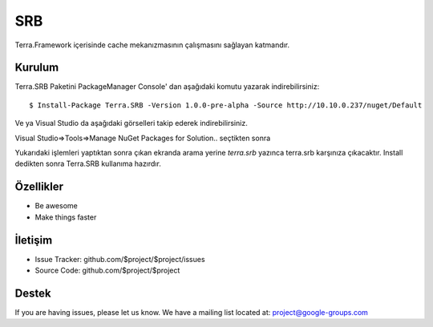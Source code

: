 SRB
========

Terra.Framework içerisinde cache mekanızmasının çalışmasını sağlayan katmandır.

Kurulum
--------

Terra.SRB Paketini PackageManager Console' dan aşağıdaki komutu yazarak indirebilirsiniz::

    $ Install-Package Terra.SRB -Version 1.0.0-pre-alpha -Source http://10.10.0.237/nuget/Default

Ve ya
Visual Studio da aşağıdaki görselleri takip ederek indirebilirsiniz.

Visual Studio=>Tools=>Manage NuGet Packages for Solution.. seçtikten sonra

.. image:: srb.PNG

Yukarıdaki işlemleri yaptıktan sonra çıkan ekranda arama yerine *terra.srb* yazınca terra.srb karşınıza çıkacaktır. Install dedikten sonra Terra.SRB kullanıma hazırdır.
    
    
Özellikler
--------

- Be awesome
- Make things faster



İletişim
----------

- Issue Tracker: github.com/$project/$project/issues
- Source Code: github.com/$project/$project

Destek
-------

If you are having issues, please let us know.
We have a mailing list located at: project@google-groups.com


